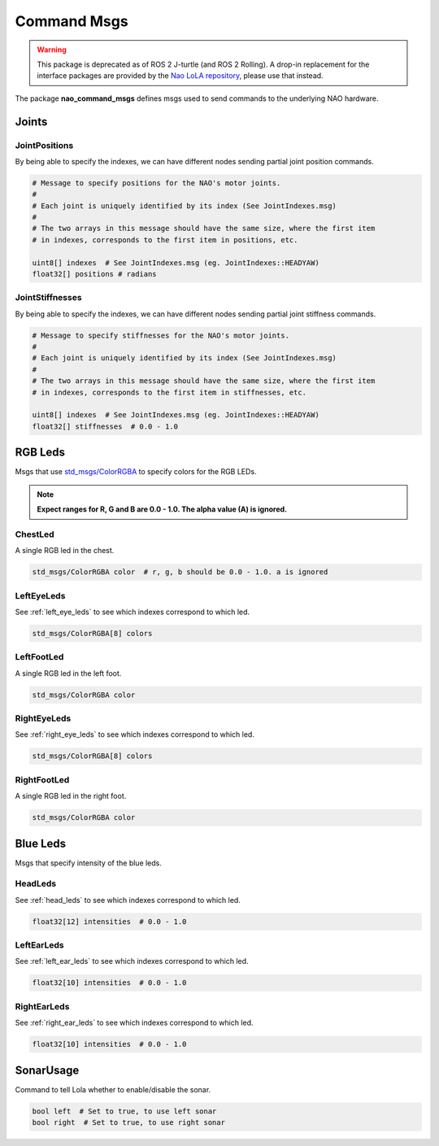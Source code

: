 .. _command_msgs:

Command Msgs
############

.. warning::

   This package is deprecated as of ROS 2 J-turtle (and ROS 2 Rolling).
   A drop-in replacement for the interface packages are provided by the `Nao LoLA repository`_, please use that instead.

The package **nao_command_msgs** defines msgs used to send commands to the underlying
NAO hardware.

.. _command_joints:

Joints
******

JointPositions
==============

By being able to specify the indexes, we can have different nodes sending
partial joint position commands.

.. code-block:: python

    # Message to specify positions for the NAO's motor joints.
    #
    # Each joint is uniquely identified by its index (See JointIndexes.msg)
    #
    # The two arrays in this message should have the same size, where the first item
    # in indexes, corresponds to the first item in positions, etc.

    uint8[] indexes  # See JointIndexes.msg (eg. JointIndexes::HEADYAW)
    float32[] positions # radians

JointStiffnesses
================

By being able to specify the indexes, we can have different nodes sending
partial joint stiffness commands.

.. code-block:: python

    # Message to specify stiffnesses for the NAO's motor joints.
    #
    # Each joint is uniquely identified by its index (See JointIndexes.msg)
    #
    # The two arrays in this message should have the same size, where the first item
    # in indexes, corresponds to the first item in stiffnesses, etc.

    uint8[] indexes  # See JointIndexes.msg (eg. JointIndexes::HEADYAW)
    float32[] stiffnesses  # 0.0 - 1.0

RGB Leds
********

Msgs that use `std_msgs/ColorRGBA`_ to specify colors for the RGB LEDs.

.. note::

    **Expect ranges for R, G and B are 0.0 - 1.0. The alpha value (A) is ignored.**

ChestLed
========

A single RGB led in the chest.

.. code-block:: python

    std_msgs/ColorRGBA color  # r, g, b should be 0.0 - 1.0. a is ignored

LeftEyeLeds
===========

See :ref:`left_eye_leds` to see which indexes correspond to which led.

.. code-block:: python

    std_msgs/ColorRGBA[8] colors

LeftFootLed
===========

A single RGB led in the left foot.

.. code-block:: python

    std_msgs/ColorRGBA color

RightEyeLeds
============

See :ref:`right_eye_leds` to see which indexes correspond to which led.

.. code-block:: python

    std_msgs/ColorRGBA[8] colors

RightFootLed
============

A single RGB led in the right foot.

.. code-block:: python

    std_msgs/ColorRGBA color


.. _blue_leds:

Blue Leds
*********

Msgs that specify intensity of the blue leds.

HeadLeds
========

See :ref:`head_leds` to see which indexes correspond to which led.

.. code-block:: python

    float32[12] intensities  # 0.0 - 1.0

LeftEarLeds
===========

See :ref:`left_ear_leds` to see which indexes correspond to which led.

.. code-block:: python

    float32[10] intensities  # 0.0 - 1.0

RightEarLeds
============

See :ref:`right_ear_leds` to see which indexes correspond to which led.

.. code-block:: python

    float32[10] intensities  # 0.0 - 1.0

SonarUsage
**********

Command to tell Lola whether to enable/disable the sonar.

.. code-block:: python

    bool left  # Set to true, to use left sonar
    bool right  # Set to true, to use right sonar

.. _std_msgs/ColorRGBA: http://docs.ros.org/en/api/std_msgs/html/msg/ColorRGBA.html
.. _NAO LoLA repository: https://nao-lola.readthedocs.io/
